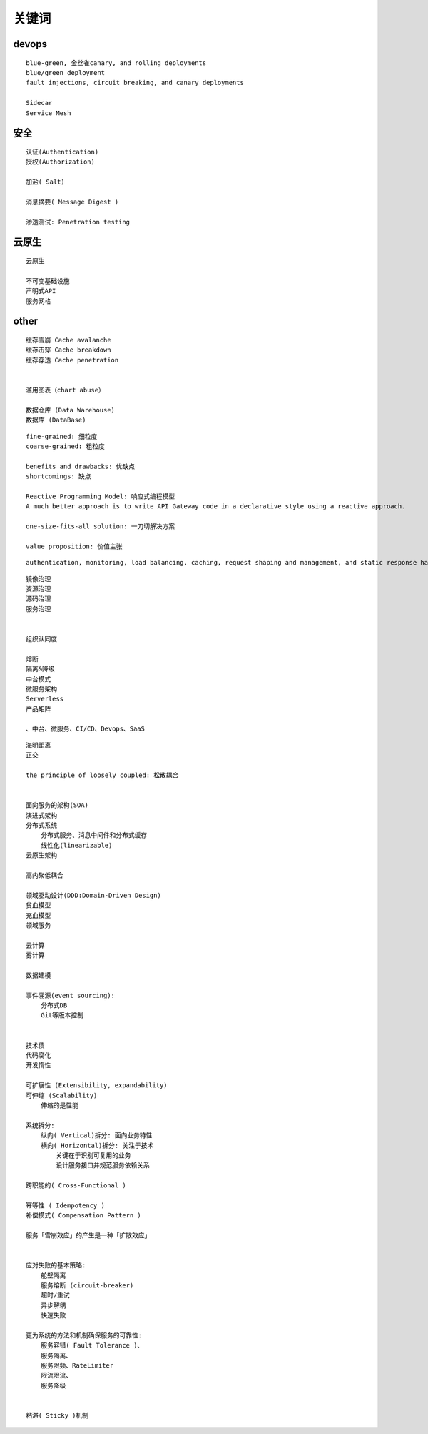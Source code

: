 .. _keyword:

关键词
######



devops
======

::

    blue-green, 金丝雀canary, and rolling deployments
    blue/green deployment
    fault injections, circuit breaking, and canary deployments

    Sidecar
    Service Mesh

安全
====

::

    认证(Authentication)
    授权(Authorization)

    加盐( Salt)

    消息摘要( Message Digest )

    渗透测试: Penetration testing



云原生
======

::

    云原生

    不可变基础设施
    声明式API
    服务网格


other
=====

::

    缓存雪崩 Cache avalanche
    缓存击穿 Cache breakdown
    缓存穿透 Cache penetration


    滥用图表（chart abuse）

    数据仓库 (Data Warehouse)
    数据库 (DataBase)


::

    fine‑grained: 细粒度
    coarse‑grained: 粗粒度

    benefits and drawbacks: 优缺点
    shortcomings: 缺点

    Reactive Programming Model: 响应式编程模型
    A much better approach is to write API Gateway code in a declarative style using a reactive approach.

    one-size-fits-all solution: 一刀切解决方案

    value proposition: 价值主张


::

    authentication, monitoring, load balancing, caching, request shaping and management, and static response handling.


::

    镜像治理
    资源治理
    源码治理
    服务治理


    组织认同度

    熔断
    隔离&降级
    中台模式
    微服务架构
    Serverless
    产品矩阵

    、中台、微服务、CI/CD、Devops、SaaS


::

    海明距离
    正交

    the principle of loosely coupled: 松散耦合


    面向服务的架构(SOA)
    演进式架构
    分布式系统
        分布式服务、消息中间件和分布式缓存
        线性化(linearizable)
    云原生架构

    高内聚低耦合

    领域驱动设计(DDD:Domain-Driven Design)
    贫血模型
    充血模型
    领域服务

    云计算
    雾计算

    数据建模

    事件溯源(event sourcing):
        分布式DB
        Git等版本控制


    技术债
    代码腐化
    开发惰性

    可扩展性 (Extensibility, expandability)
    可伸缩 (Scalability)
        伸缩的是性能

    系统拆分:
        纵向( Vertical)拆分: 面向业务特性
        横向( Horizontal)拆分: 关注于技术
            关键在于识别可复用的业务
            设计服务接口并规范服务依赖关系

    跨职能的( Cross-Functional )

    幂等性 ( Idempotency )
    补偿模式( Compensation Pattern )

    服务「雪崩效应」的产生是一种「扩散效应」


    应对失败的基本策略:
        舱壁隔离
        服务熔断 (circuit-breaker)
        超时/重试
        异步解耦
        快速失败

    更为系统的方法和机制确保服务的可靠性:
        服务容错( Fault Tolerance )、
        服务隔离、
        服务限频、RateLimiter
        限流限流、
        服务降级


    粘滞( Sticky )机制





